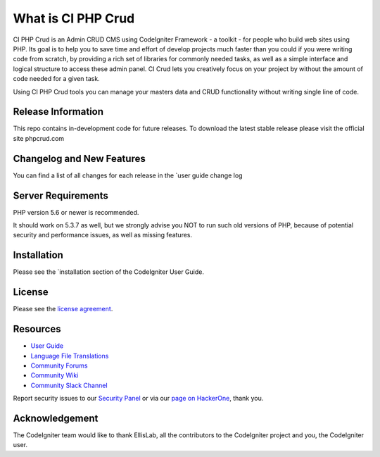 ###################
What is CI PHP Crud
###################

CI PHP Crud is an Admin CRUD CMS using CodeIgniter Framework - a toolkit - for people
who build web sites using PHP. Its goal is to help you to save time and effort of develop projects
much faster than you could if you were writing code from scratch, by providing
a rich set of libraries for commonly needed tasks, as well as a simple
interface and logical structure to access these admin panel. CI Crud lets
you creatively focus on your project by without the amount of code needed
for a given task. 

Using CI PHP Crud tools you can manage your masters data and CRUD functionality without writing single line of code. 

*******************
Release Information
*******************

This repo contains in-development code for future releases. To download the
latest stable release please visit the official site phpcrud.com

**************************
Changelog and New Features
**************************

You can find a list of all changes for each release in the `user
guide change log 

*******************
Server Requirements
*******************

PHP version 5.6 or newer is recommended.

It should work on 5.3.7 as well, but we strongly advise you NOT to run
such old versions of PHP, because of potential security and performance
issues, as well as missing features.

************
Installation
************

Please see the `installation section 
of the CodeIgniter User Guide.

*******
License
*******

Please see the `license
agreement <https://github.com/bcit-ci/CodeIgniter/blob/develop/user_guide_src/source/license.rst>`_.

*********
Resources
*********

-  `User Guide <https://codeigniter.com/docs>`_
-  `Language File Translations <https://github.com/bcit-ci/codeigniter3-translations>`_
-  `Community Forums <http://forum.codeigniter.com/>`_
-  `Community Wiki <https://github.com/bcit-ci/CodeIgniter/wiki>`_
-  `Community Slack Channel <https://codeigniterchat.slack.com>`_

Report security issues to our `Security Panel <mailto:security@codeigniter.com>`_
or via our `page on HackerOne <https://hackerone.com/codeigniter>`_, thank you.

***************
Acknowledgement
***************

The CodeIgniter team would like to thank EllisLab, all the
contributors to the CodeIgniter project and you, the CodeIgniter user.
